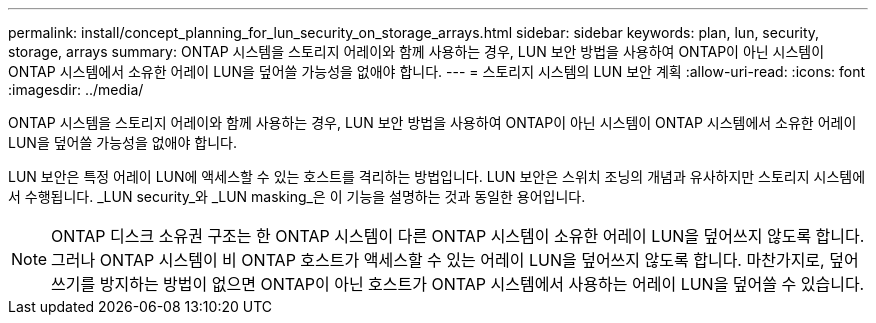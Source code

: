---
permalink: install/concept_planning_for_lun_security_on_storage_arrays.html 
sidebar: sidebar 
keywords: plan, lun, security, storage, arrays 
summary: ONTAP 시스템을 스토리지 어레이와 함께 사용하는 경우, LUN 보안 방법을 사용하여 ONTAP이 아닌 시스템이 ONTAP 시스템에서 소유한 어레이 LUN을 덮어쓸 가능성을 없애야 합니다. 
---
= 스토리지 시스템의 LUN 보안 계획
:allow-uri-read: 
:icons: font
:imagesdir: ../media/


[role="lead"]
ONTAP 시스템을 스토리지 어레이와 함께 사용하는 경우, LUN 보안 방법을 사용하여 ONTAP이 아닌 시스템이 ONTAP 시스템에서 소유한 어레이 LUN을 덮어쓸 가능성을 없애야 합니다.

LUN 보안은 특정 어레이 LUN에 액세스할 수 있는 호스트를 격리하는 방법입니다. LUN 보안은 스위치 조닝의 개념과 유사하지만 스토리지 시스템에서 수행됩니다. _LUN security_와 _LUN masking_은 이 기능을 설명하는 것과 동일한 용어입니다.

[NOTE]
====
ONTAP 디스크 소유권 구조는 한 ONTAP 시스템이 다른 ONTAP 시스템이 소유한 어레이 LUN을 덮어쓰지 않도록 합니다. 그러나 ONTAP 시스템이 비 ONTAP 호스트가 액세스할 수 있는 어레이 LUN을 덮어쓰지 않도록 합니다. 마찬가지로, 덮어쓰기를 방지하는 방법이 없으면 ONTAP이 아닌 호스트가 ONTAP 시스템에서 사용하는 어레이 LUN을 덮어쓸 수 있습니다.

====